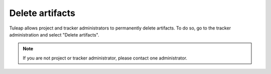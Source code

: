 Delete artifacts
================

Tuleap allows project and tracker administrators to permanently delete artifacts.
To do so, go to the tracker administration and select "Delete artifacts".

.. NOTE::

    If you are not project or tracker administrator, please contact one administrator.